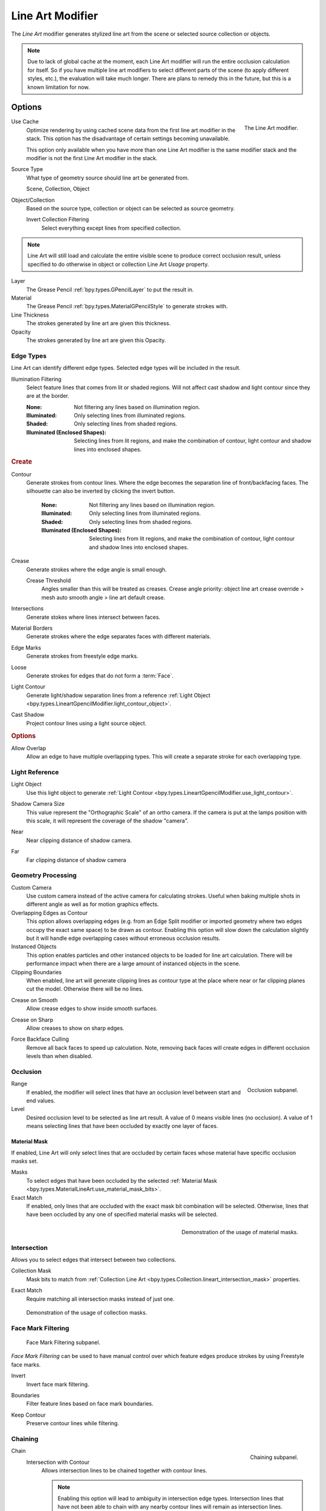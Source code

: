 .. index:: Grease Pencil Modifiers; Line Art Modifier
.. _bpy.types.LineartGpencilModifier:

*****************
Line Art Modifier
*****************

The *Line Art* modifier generates stylized line art from the scene or selected source collection or objects.

.. note::

   Due to lack of global cache at the moment, each Line Art modifier will run the entire
   occlusion calculation for itself. So if you have multiple line art modifiers to select
   different parts of the scene (to apply different styles, etc.), the evaluation will take much longer.
   There are plans to remedy this in the future, but this is a known limitation for now.


Options
=======

.. figure:: /images/grease-pencil_modifiers_generate_line-art_panel.png
   :align: right

   The Line Art modifier.

.. _bpy.types.LineartGpencilModifier.use_cache:

Use Cache
   Optimize rendering by using cached scene data from the first line art modifier in the stack.
   This option has the disadvantage of certain settings becoming unavailable.

   This option only available when you have more than one Line Art modifier
   is the same modifier stack and the modifier is not the first Line Art modifier in the stack.

Source Type
   What type of geometry source should line art be generated from.

   Scene, Collection, Object

Object/Collection
   Based on the source type, collection or object can be selected as source geometry.

   .. _bpy.types.LineartGpencilModifier.use_invert_collection:

   Invert Collection Filtering
      Select everything except lines from specified collection.

.. note::

   Line Art will still load and calculate the entire visible scene to produce correct occlusion result,
   unless specified to do otherwise in object or collection Line Art *Usage* property.

Layer
   The Grease Pencil :ref:`bpy.types.GPencilLayer` to put the result in.

Material
   The Grease Pencil :ref:`bpy.types.MaterialGPencilStyle` to generate strokes with.

Line Thickness
   The strokes generated by line art are given this thickness.

Opacity
   The strokes generated by line art are given this Opacity.


Edge Types
----------

Line Art can identify different edge types. Selected edge types will be included in the result.

.. _bpy.types.LineartGpencilModifier.shadow_region_filtering:

Illumination Filtering
   Select feature lines that comes from lit or shaded regions.
   Will not affect cast shadow and light contour since they are at the border.

   :None: Not filtering any lines based on illumination region.
   :Illuminated: Only selecting lines from illuminated regions.
   :Shaded: Only selecting lines from shaded regions.
   :Illuminated (Enclosed Shapes):
      Selecting lines from lit regions, and make the combination of contour,
      light contour and shadow lines into enclosed shapes.

.. rubric:: Create

.. _bpy.types.LineartGpencilModifier.use_contour:
.. _bpy.types.LineartGpencilModifier.silhouette_filtering:
.. _bpy.types.LineartGpencilModifier.use_invert_silhouette:

Contour
   Generate strokes from contour lines.
   Where the edge becomes the separation line of front/backfacing faces.
   The silhouette can also be inverted by clicking the invert button.

    :None: Not filtering any lines based on illumination region.
    :Illuminated: Only selecting lines from illuminated regions.
    :Shaded: Only selecting lines from shaded regions.
    :Illuminated (Enclosed Shapes):
      Selecting lines from lit regions, and make the combination of contour,
      light contour and shadow lines into enclosed shapes.

.. _bpy.types.LineartGpencilModifier.use_crease:

Crease
   Generate strokes where the edge angle is small enough.

   .. _bpy.types.LineartGpencilModifier.crease_threshold:

   Crease Threshold
      Angles smaller than this will be treated as creases.
      Crease angle priority: object line art crease override > mesh auto smooth angle > line art default crease.

.. _bpy.types.LineartGpencilModifier.use_intersection:

Intersections
   Generate stokes where lines intersect between faces.

.. _bpy.types.LineartGpencilModifier.use_material:

Material Borders
   Generate strokes where the edge separates faces with different materials.

.. _bpy.types.LineartGpencilModifier.use_edge_mark:

Edge Marks
   Generate strokes from freestyle edge marks.

.. _bpy.types.LineartGpencilModifier.use_loose:

Loose
   Generate strokes for edges that do not form a :term:`Face`.

.. _bpy.types.LineartGpencilModifier.use_light_contour:

Light Contour
   Generate light/shadow separation lines from a reference
   :ref:`Light Object <bpy.types.LineartGpencilModifier.light_contour_object>`.

.. _bpy.types.LineartGpencilModifier.use_shadow:

Cast Shadow
   Project contour lines using a light source object.

.. rubric:: Options

.. _bpy.types.LineartGpencilModifier.use_overlap_edge_type_support:

Allow Overlap
   Allow an edge to have multiple overlapping types.
   This will create a separate stroke for each overlapping type.


Light Reference
---------------

.. _bpy.types.LineartGpencilModifier.light_contour_object:

Light Object
   Use this light object to generate :ref:`Light Contour <bpy.types.LineartGpencilModifier.use_light_contour>`.

.. _bpy.types.LineartGpencilModifier.shadow_camera_size:

Shadow Camera Size
   This value represent the "Orthographic Scale" of an ortho camera.
   If the camera is put at the lamps position with this scale, it will represent the coverage of the shadow "camera".

.. _bpy.types.LineartGpencilModifier.shadow_camera_near:

Near
   Near clipping distance of shadow camera.

.. _bpy.types.LineartGpencilModifier.shadow_camera_far:

Far
   Far clipping distance of shadow camera


Geometry Processing
-------------------

.. _bpy.types.LineartGpencilModifier.source_camera:
.. _bpy.types.LineartGpencilModifier.use_custom_camera:

Custom Camera
   Use custom camera instead of the active camera for calculating strokes.
   Useful when baking multiple shots in different angle as well as for motion graphics effects.

Overlapping Edges as Contour
   This option allows overlapping edges (e.g. from an Edge Split modifier or imported geometry where
   two edges occupy the exact same space) to be drawn as contour. Enabling this option will slow down
   the calculation slightly but it will handle edge overlapping cases without erroneous occlusion results.

Instanced Objects
   This option enables particles and other instanced objects to be loaded for line art calculation.
   There will be performance impact when there are a large amount of instanced objects in the scene.

Clipping Boundaries
   When enabled, line art will generate clipping lines as contour type at the place
   where near or far clipping planes cut the model. Otherwise there will be no lines.

.. _bpy.types.LineartGpencilModifier.use_crease_on_smooth:

Crease on Smooth
   Allow crease edges to show inside smooth surfaces.

.. _bpy.types.LineartGpencilModifier.use_crease_on_sharp:

Crease on Sharp
   Allow creases to show on sharp edges.

.. _bpy.types.LineartGpencilModifier.use_back_face_culling:

Force Backface Culling
   Remove all back faces to speed up calculation.
   Note, removing back faces will create edges in different occlusion levels than when disabled.


Occlusion
---------

.. figure:: /images/grease-pencil_modifiers_generate_line-art_occlusion-panel.png
   :align: right

   Occlusion subpanel.

Range
   If enabled, the modifier will select lines that have an occlusion level between start and end values.

Level
   Desired occlusion level to be selected as line art result. A value of 0 means visible lines (no occlusion).
   A value of 1 means selecting lines that have been occluded by exactly one layer of faces.


Material Mask
^^^^^^^^^^^^^

If enabled, Line Art will only select lines that are occluded by certain faces whose material
have specific occlusion masks set.

Masks
   To select edges that have been occluded by the selected
   :ref:`Material Mask <bpy.types.MaterialLineArt.use_material_mask_bits>`.

Exact Match
   If enabled, only lines that are occluded with the exact mask bit combination will be selected.
   Otherwise, lines that have been occluded by any one of specified material masks will be selected.

.. figure:: /images/grease-pencil_modifiers_generate_line-art_transparency-mask.png
   :align: right

   Demonstration of the usage of material masks.


Intersection
------------

Allows you to select edges that intersect between two collections.

.. _bpy.types.LineartGpencilModifier.use_intersection_mask:

Collection Mask
   Mask bits to match from :ref:`Collection Line Art <bpy.types.Collection.lineart_intersection_mask>` properties.

.. _bpy.types.LineartGpencilModifier.use_intersection_match:

Exact Match
   Require matching all intersection masks instead of just one.

.. figure:: /images/grease-pencil_modifiers_generate_line-art_collection-mask.png

   Demonstration of the usage of collection masks.


.. _bpy.types.LineartGpencilModifier.use_face_mark:

Face Mark Filtering
-------------------

.. figure:: /images/grease-pencil_modifiers_generate_line-art_face-mark-filtering-panel.png

   Face Mark Filtering subpanel.

*Face Mark Filtering* can be used to have manual control over which
feature edges produce strokes by using Freestyle face marks.

.. _bpy.types.LineartGpencilModifier.use_face_mark_invert:

Invert
   Invert face mark filtering.

.. _bpy.types.LineartGpencilModifier.use_face_mark_boundaries:

Boundaries
   Filter feature lines based on face mark boundaries.

.. _bpy.types.LineartGpencilModifier.use_face_mark_keep_contour:

Keep Contour
   Preserve contour lines while filtering.

.. figure:: /images/grease-pencil_modifiers_generate_line-art_face-mark-filtering-example.png


Chaining
--------

.. figure:: /images/grease-pencil_modifiers_generate_line-art_chaining-panel.png
   :align: right

   Chaining subpanel.

Chain
   Intersection with Contour
      Allows intersection lines to be chained together with contour lines.

      .. note::

         Enabling this option will lead to ambiguity in intersection edge types.
         Intersection lines that have not been able to chain with any nearby contour lines will remain
         as intersection lines.

   All Lines
      Enabling this option will cause all lines to have the type of contour and to be chained together.

   Loose Edges
      Allow floating Edges that do not form a face to be chained together.

   Loose Edges as Contour
      Edges that do not form a face will be classified as contour lines.

   Preserve Details
      Instead of splitting at each occlusion change, keep small details from the initial chain.
      When details are not kept, will create a much smoother result.

   Geometry Space
      Use geometry distance for chaining instead of image space.

Image Threshold
   Allow the end point of short segments to be chained together if the 2D image space distance
   between them are within the specified threshold.

.. _bpy.types.LineartGpencilModifier.smooth_tolerance:

Smooth Tolerance
   The strength of smoothing applied on jagged chains.

Angle Splitting
   Split a chain at sharp "turning" points specified by this angle.


Vertex Weight Transfer
----------------------

.. figure:: /images/grease-pencil_modifiers_generate_line-art_vertex-weight-panel.png
   :align: right

   Vertex Weight Transfer subpanel.

Filter Source
   If source mesh has vertex groups whose name starts with this text, then the vertex weight info
   will be transferred into weight groups in Grease Pencil strokes.

Match Output
   Transfer the filtered object vertex weights into Grease Pencil weight groups with the same names
   as the filtered ones.

Target
   If *Match Output* is off, then a target vertex group has to be specified.
   If there are multiple weight groups copied into target, then the highest weight value is copied into it.


Composition
-----------

.. figure:: /images/grease-pencil_modifiers_generate_line-art_composition-panel.png

   Composition subpanel.

.. _bpy.types.LineartGpencilModifier.overscan:

Overscan
   To optimize rendering, Blender only renders the strokes for edges of the object that are in the camera's view.
   This optimization however, can result in strokes ending abruptly at the edge of the image.

   This value prevents this error by adding a margin outside the camera's view to continue computing strokes.

.. _bpy.types.LineartGpencilModifier.use_image_boundary_trimming:

Image Boundary Trimming
   Trim all stroke right at the boundary of image (including overscan region).

.. _bpy.types.LineartGpencilModifier.stroke_depth_offset:

Depth Offset
   Move strokes slightly towards the camera to avoid clipping while preserve depth for the viewport.
   This option is unavailable unless :ref:`Show in Front <bpy.types.Object.show_in_front>` is disabled.

.. _bpy.types.LineartGpencilModifier.use_offset_towards_custom_camera:

Towards Custom Camera
   Offset strokes towards selected camera (see *Custom Camera* above) instead of the active camera.


Bake
----

.. figure:: /images/grease-pencil_modifiers_generate_line-art_baking-panel.png
   :align: right

   Bake options.

Bake Line Art
   Bakes Line Art strokes for active Grease Pencil object within the *start*, *end* frame range in scene.
   Bake Line Art (All) bakes all Grease Pencil objects that contains at least one Line Art modifier.
   After baking, baked Line Art modifiers will be deactivated automatically.

Clear Baked Line Art
   Clears baked line art frames within the scene frame range for active Grease Pencil object.
   Clear Baked Line Art (All) applies the same operation for all Grease Pencil objects that
   contains at least one Line Art modifier.

   .. warning::

      If you have drawn anything manually in the frame range of where line art runs,
      this operation will also clear those strokes!

Continue without Clearing
   Re-activate a specific Line Art modifier without clearing baked strokes. This is useful for working
   on multiple portions of frames separately.
